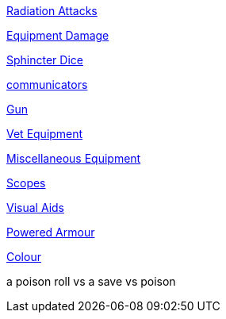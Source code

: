// not a table.
// a jump list for cross references

xref:i-roll_playing_rules:CH16_Special_Rolls_Saves.adoc#_radiation_attacks[Radiation Attacks]

xref:i-roll_playing_rules:CH21_Artifact_Damage.adoc#_extent_of_damage[Equipment Damage]

xref:i-roll_playing_rules:CH16_Special_Rolls_Asshole.adoc[Sphincter Dice]

xref:iii-hardware:CH48_Misc_Equip.adoc#_communicators[communicators]

xref:iii-hardware:CH46_Guns.adoc#_gun_type[Gun]

xref:iii-hardware:CH47_Medical.adoc#_veterinary_equipment_type[Vet Equipment]

xref:iii-hardware:CH48_Misc_Equip.adoc#_miscellaneous_equipment_type[Miscellaneous Equipment]

xref:iii-hardware:CH48_Misc_Equip.adoc#_scopes[Scopes]

xref:iii-hardware:CH48_Misc_Equip.adoc#_visual_aids[Visual Aids]

xref:iii-hardware:CH42_Powered_Armour.adoc[Powered Armour]

xref:v-software:CH55_Appearances.adoc#_colour_your_whirled[Colour]

a poison roll vs a save vs poison

